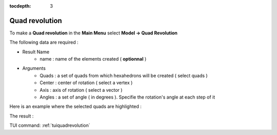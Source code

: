 :tocdepth: 3

.. _guiquadrevolution:

==========
Quad revolution
==========


To make a **Quad revolution** in the **Main Menu** select **Model -> Quad Revolution**

.. image:: _static/gui_quadrevolution.png
   :align: center

.. centered::
      Dialog Box to make a quad revolution



The following data are required :

- Result Name
	- name : name of the elements created ( **optionnal** )

- Arguments
        - Quads  : a set of quads from which hexahedrons will be created ( select quads  )
	- Center : center of rotation ( select a vertex )
	- Axis   : axis of rotation ( select a vector )
	- Angles : a set of angle ( in degrees ). Specifie the rotation's angle at each step of it 


Here is an example where the selected quads are highlighted :

.. image:: _static/before_quadrevolution.png
   :align: center

.. centered::
   Quad selection


The result :

.. image:: _static/quadrevolution.png
   :align: center

.. centered::
   Quad revolution

TUI command: :ref:`tuiquadrevolution`


